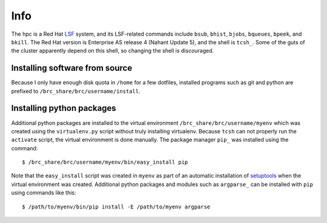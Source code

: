 Info
====

The hpc is a Red Hat LSF_ system,
and its LSF-related commands include
``bsub``, ``bhist``, ``bjobs``, ``bqueues``, ``bpeek``, and ``bkill``.
The Red Hat version is Enterprise AS release 4 (Nahant Update 5),
and the shell is ``tcsh_``.
Some of the guts of the cluster apparently depend on this shell,
so changing the shell is discouraged.

Installing software from source
-------------------------------

Because I only have enough disk quota in ``/home`` for a few dotfiles,
installed programs such as git and python are prefixed to
``/brc_share/brc/username/install``.

Installing python packages
--------------------------

Additional python packages are installed to
the virtual environment ``/brc_share/brc/username/myenv``
which was created using the ``virtualenv.py``
script without truly installing virtualenv.
Because ``tcsh`` can not properly run the ``activate`` script,
the virtual environment is done manually.
The package manager ``pip_`` was installed using the command::

    $ /brc_share/brc/username/myenv/bin/easy_install pip

Note that the ``easy_install`` script was created in ``myenv``
as part of an automatic installation of setuptools_
when the virtual environment was created.
Additional python packages and modules such as ``argparse_``
can be installed with ``pip`` using commands like this::

    $ /path/to/myenv/bin/pip install -E /path/to/myenv argparse


.. _LSF: http://en.wikipedia.org/wiki/Platform_LSF
.. _tcsh: http://en.wikipedia.org/wiki/Tcsh
.. _pip: http://pip.openplans.org/
.. _argparse: http://code.google.com/p/argparse/
.. _setuptools: http://pypi.python.org/pypi/setuptools
